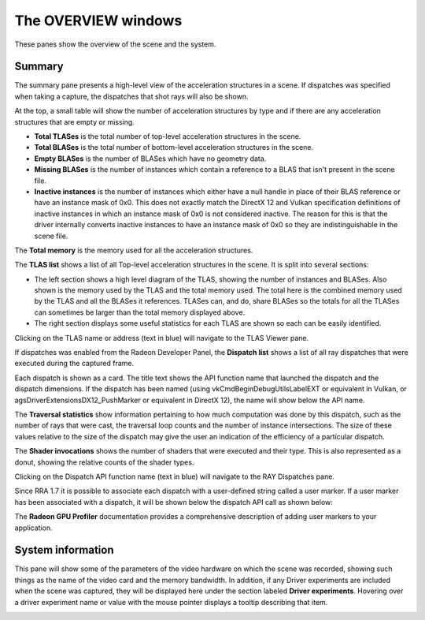 The OVERVIEW windows
====================

These panes show the overview of the scene and the system.

Summary
-------
The summary pane presents a high-level view of the acceleration structures in
a scene. If dispatches was specified when taking a capture, the dispatches
that shot rays will also be shown.

At the top, a small table will show the number of acceleration structures by type
and if there are any acceleration structures that are empty or missing.

* **Total TLASes** is the total number of top-level acceleration structures in the scene.

* **Total BLASes** is the total number of bottom-level acceleration structures in the scene.

* **Empty BLASes** is the number of BLASes which have no geometry data.

* **Missing BLASes** is the number of instances which contain a reference to a BLAS that isn't
  present in the scene file.

* **Inactive instances** is the number of instances which either have a null handle in place of their
  BLAS reference or have an instance mask of 0x0. This does not exactly match the DirectX 12 and Vulkan
  specification definitions of inactive instances in which an instance mask of 0x0 is not considered
  inactive. The reason for this is that the driver internally converts inactive instances to have an
  instance mask of 0x0 so they are indistinguishable in the scene file.

The **Total memory** is the memory used for all the acceleration structures.

The **TLAS list** shows a list of all Top-level acceleration structures in
the scene. It is split into several sections:

* The left section shows a high level diagram of the TLAS, showing the number
  of instances and BLASes. Also shown is the memory used by the TLAS and the total
  memory used. The total here is the combined memory used by the TLAS and all the BLASes
  it references. TLASes can, and do, share BLASes so the totals for all the TLASes can
  sometimes be larger than the total memory displayed above.

* The right section displays some useful statistics for each TLAS are shown so each
  can be easily identified.

.. image:: media/overview/summary_1.png

Clicking on the TLAS name or address (text in blue) will navigate to the TLAS
Viewer pane.

If dispatches was enabled from the Radeon Developer Panel, the **Dispatch list** shows
a list of all ray dispatches that were executed during the captured frame.

Each dispatch is shown as a card. The title text shows the API function name that launched
the dispatch and the dispatch dimensions. If the dispatch has been named (using
vkCmdBeginDebugUtilsLabelEXT or equivalent in Vulkan, or agsDriverExtensionsDX12_PushMarker
or equivalent in DirectX 12), the name will show below the API name.

The **Traversal statistics** show information pertaining to how much computation
was done by this dispatch, such as the number of rays that were cast, the traversal loop counts
and the number of instance intersections. The size of these values relative to the size of the
dispatch may give the user an indication of the efficiency of a particular dispatch.

The **Shader invocations** shows the number of shaders that were executed and their type. This
is also represented as a donut, showing the relative counts of the shader types.

Clicking on the Dispatch API function name (text in blue) will navigate to the RAY Dispatches pane.

Since RRA 1.7 it is possible to associate each dispatch with a user-defined string called a user marker.
If a user marker has been associated with a dispatch, it will be shown below the dispatch API call as
shown below:

.. image:: media/overview/user_markers.png

The **Radeon GPU Profiler** documentation provides a comprehensive description of adding user markers
to your application.

System information
------------------
This pane will show some of the parameters of the video hardware on which the scene was
recorded, showing such things as the name of the video card and the memory bandwidth.
In addition, if any Driver experiments are included when the scene was captured, they will
be displayed here under the section labeled **Driver experiments**. Hovering over a driver
experiment name or value with the mouse pointer displays a tooltip describing that item.

.. image:: media/overview/system_info_1.png

